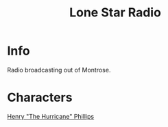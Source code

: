:PROPERTIES:
:ID:       acd3e1ae-7aee-49cb-b9d8-12255f4486dd
:END:
#+title: Lone Star Radio
#+filetags: :location:fallout:
* Info
Radio broadcasting out of Montrose.
* Characters
[[id:26bf0de7-3d21-499a-a749-9d7d3a09cb66][Henry "The Hurricane" Phillips]]
